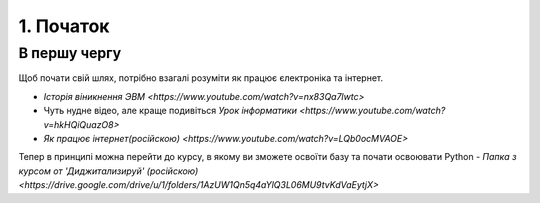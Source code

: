 1. Початок
==========

В першу чергу
-------------

Щоб почати свій шлях, потрібно взагалі розуміти як працює єлектроніка та інтернет.

- `Історія віникнення ЭВМ <https://www.youtube.com/watch?v=nx83Qa7lwtc>`
- Чуть нудне відео, але краще подивіться `Урок інформатики <https://www.youtube.com/watch?v=hkHQiQuazO8>`
- `Як працює інтернет(російскою) <https://www.youtube.com/watch?v=LQb0ocMVAOE>`

Тепер в принципі можна перейти до курсу, в якому ви зможете освоїти базу та почати освоювати Python
- `Папка з курсом от 'Диджитализируй' (російскою) <https://drive.google.com/drive/u/1/folders/1AzUW1Qn5q4aYlQ3L06MU9tvKdVaEytjX>`
